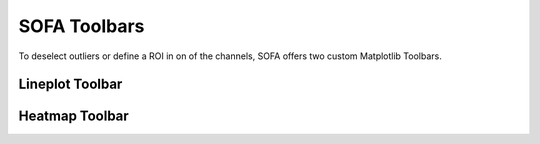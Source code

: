 SOFA Toolbars
=============

To deselect outliers or define a ROI in on of the channels, SOFA offers two custom Matplotlib Toolbars.

.. _lineplot toolbar:

Lineplot Toolbar
----------------

.. _heatmap toolbar:

Heatmap Toolbar
---------------